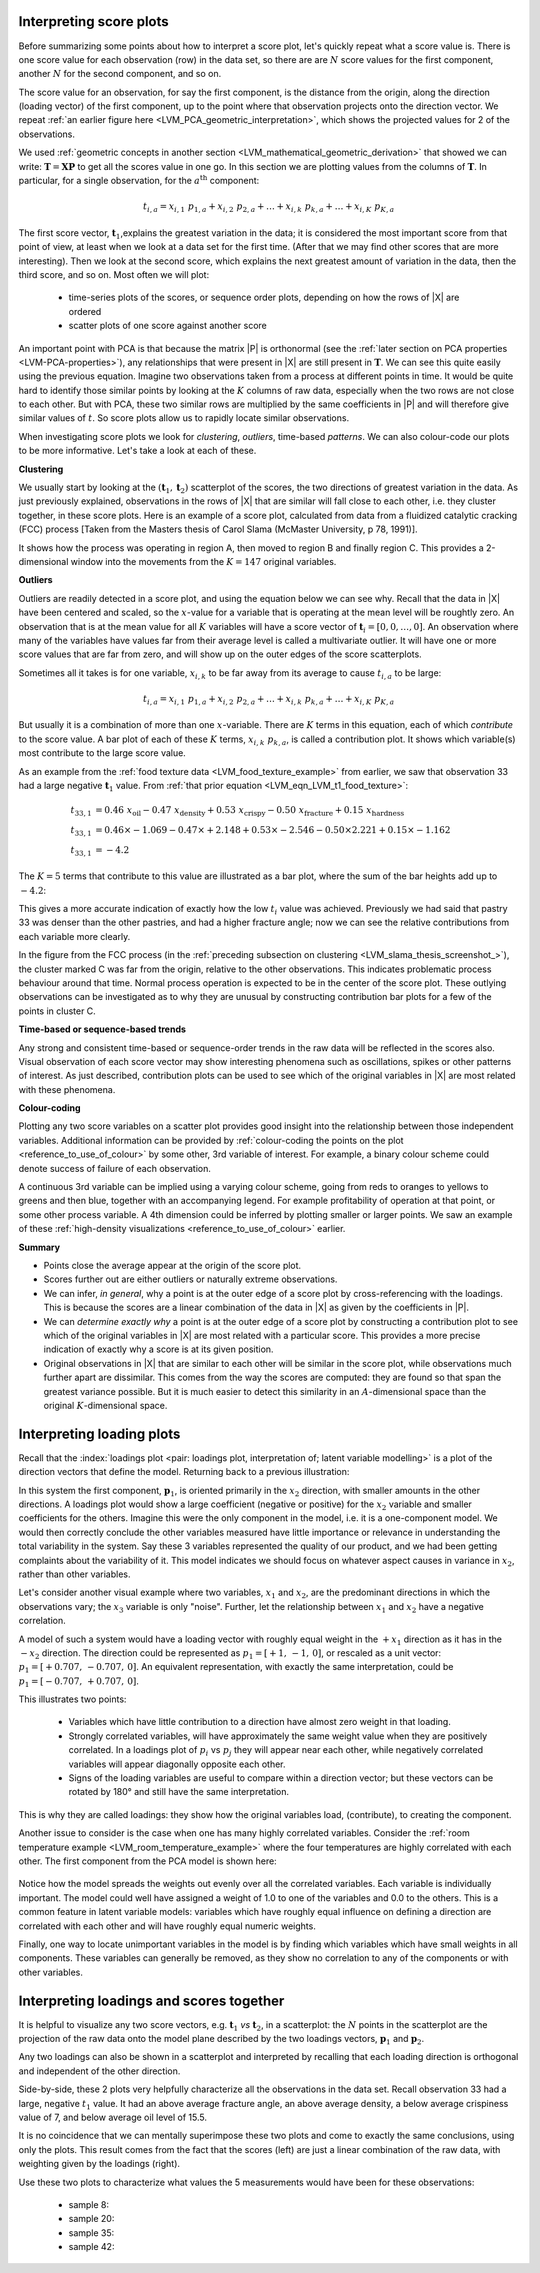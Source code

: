 .. _LVM_interpreting_scores:

Interpreting score plots
~~~~~~~~~~~~~~~~~~~~~~~~~~~~~~~~~~~~~~~~~~~

.. index::
	pair: interpret score plot; latent variable modelling

Before summarizing some points about how to interpret a score plot, let's quickly repeat what a score value is. There is one score value for each observation (row) in the data set, so there are are :math:`N` score values for the first component, another :math:`N` for the second component, and so on.

The score value for an observation, for say the first component, is the distance from the origin, along the direction (loading vector) of the first component, up to the point where that observation projects onto the direction vector. We repeat :ref:`an earlier figure here <LVM_PCA_geometric_interpretation>`, which shows the projected values for 2 of the observations.

.. image:: ../../figures/pca/geometric-PCA-5-first-component-with-projections.png
	:alt:	../../figures/pca/geometric-interpretation-of-PCA.svg
	:scale: 40
	:width: 900px
	:align: center

We used :ref:`geometric concepts in another section <LVM_mathematical_geometric_derivation>` that showed we can write: :math:`\mathbf{T} = \mathbf{X}\mathbf{P}` to get all the scores value in one go. In this section we are plotting values from the columns of :math:`\mathbf{T}`. In particular, for a single observation, for the :math:`a^\text{th}` component:

.. math:: 
	t_{i,a} = x_{i,1}\,\, p_{1,a} + x_{i,2}\,\, p_{2,a} + \ldots + x_{i,k}\,\, p_{k,a} + \ldots + x_{i,K}\,\, p_{K,a}

The first score vector, :math:`\mathbf{t}_1`,explains the greatest variation in the data; it is considered the most important score from that point of view, at least when we look at a data set for the first time. (After that we may find other scores that are more interesting). Then we look at the second score, which explains the next greatest amount of variation in the data, then the third score, and so on. Most often we will plot:

	*	time-series plots of the scores, or sequence order plots, depending on how the rows of |X| are ordered
	
	*	scatter plots of one score against another score
	
An important point with PCA is that because the matrix |P| is orthonormal (see the :ref:`later section on PCA properties <LVM-PCA-properties>`), any relationships that were present in |X| are still present in :math:`\mathbf{T}`. We can see this quite easily using the previous equation. Imagine two observations taken from a process at different points in time. It would be quite hard to identify those similar points by looking at the :math:`K` columns of raw data, especially when the two rows are not close to each other. But with PCA, these two similar rows are multiplied by the same coefficients in |P| and will therefore give similar values of :math:`t`. So score plots allow us to rapidly locate similar observations.

When investigating score plots we look for *clustering*, *outliers*, time-based *patterns*. We can also colour-code our plots to be more informative. Let's take a look at each of these.

**Clustering**

We usually start by looking at the :math:`(\mathbf{t}_1, \mathbf{t}_2)` scatterplot of the scores, the two directions of greatest variation in the data. As just previously explained, observations in the rows of |X| that are similar will fall close to each other, i.e. they cluster together, in these score plots. Here is an example of a score plot, calculated from data from a fluidized catalytic cracking (FCC) process [Taken from the Masters thesis of Carol Slama (McMaster University, p 78, 1991)].
	
.. _LVM_slama_thesis_screenshot_:

.. image:: ../../figures/examples/refinery-troubleshooting/score-plot.png
	:alt:	Screenshot from thesis; used with permission (see gmail email on 16 December 2011)
	:scale: 50
	:width: 750px
	:align: center


It shows how the process was operating in region A, then moved to region B and finally region C. This provides a 2-dimensional window into the movements from the :math:`K=147` original variables.

**Outliers**

Outliers are readily detected in a score plot, and using the equation below we can see why. Recall that the data in |X| have been centered and scaled, so the :math:`x`-value for a variable that is operating at the mean level will be roughtly zero. An observation that is at the mean value for all :math:`K` variables will have a score vector of :math:`\mathbf{t}_i = [0, 0, \ldots, 0]`. An observation where many of the variables have values far from their average level is called a multivariate outlier. It will have one or more score values that are far from zero, and will show up on the outer edges of the score scatterplots. 

Sometimes all it takes is for one variable, :math:`x_{i,k}` to be far away from its average to cause :math:`t_{i,a}` to be large:

.. math:: 
	t_{i,a} = x_{i,1}\,\, p_{1,a} + x_{i,2} \,\, p_{2,a} + \ldots + x_{i,k} \,\, p_{k,a} + \ldots + x_{i,K} \,\, p_{K,a} 
	
But usually it is a combination of more than one :math:`x`-variable. There are :math:`K` terms in this equation, each of which *contribute* to the score value. A bar plot of each of these :math:`K` terms, :math:`x_{i,k} \,\, p_{k,a}`, is called a contribution plot. It shows which variable(s) most contribute to the large score value.

As an example from the :ref:`food texture data <LVM_food_texture_example>` from earlier, we saw that observation 33 had a large negative :math:`\mathbf{t}_1` value. From :ref:`that prior equation <LVM_eqn_LVM_t1_food_texture>`:

.. math::

	t_{33,1} &= 0.46 \,\, x_\text{oil} - 0.47 \,\, x_\text{density} + 0.53 \,\, x_\text{crispy} - 0.50 \,\, x_\text{fracture}  + 0.15 \,\, x_\text{hardness}\\
	t_{33,1} &= 0.46 \times -1.069 - 0.47 \times +2.148 + 0.53 \times  -2.546 - 0.50 \times 2.221 + 0.15 \times -1.162\\
	t_{33,1} &= -4.2
	
The :math:`K=5` terms that contribute to this value are illustrated as a bar plot, where the sum of the bar heights add up to :math:`-4.2`:

.. image:: ../../figures/examples/food-texture/pca-on-food-texture-score-t1-contribution-for-obs-33.png
	:alt:	../../figures/examples/food-texture/pca-on-food-texture-data.R
	:scale: 55
	:width: 750px
	:align: center
	
This gives a more accurate indication of exactly how the low :math:`t_i` value was achieved. Previously we had said that pastry 33 was denser than the other pastries, and had a higher fracture angle; now we can see the relative contributions from each variable more clearly.

In the figure from the FCC process (in the :ref:`preceding subsection on clustering <LVM_slama_thesis_screenshot_>`), the cluster marked C was far from the origin, relative to the other observations. This indicates problematic process behaviour around that time. Normal process operation is expected to be in the center of the score plot. These outlying observations can be investigated as to why they are unusual by constructing contribution bar plots for a few of the points in cluster C.

**Time-based or sequence-based trends**

Any strong and consistent time-based or sequence-order trends in the raw data will be reflected in the scores also. Visual observation of each score vector may show interesting phenomena such as oscillations, spikes or other patterns of interest. As just described, contribution plots can be used to see which of the original variables in |X| are most related with these phenomena.

**Colour-coding**

Plotting any two score variables on a scatter plot provides good insight into the relationship between those independent variables. Additional information can be provided by :ref:`colour-coding the points on the plot <reference_to_use_of_colour>` by some other, 3rd variable of interest. For example, a binary colour scheme could denote success of failure of each observation. 

A continuous 3rd variable can be implied using a varying colour scheme, going from reds to oranges to yellows to greens and then blue, together with an accompanying legend. For example profitability of operation at that point, or some other process variable. A 4th dimension could be inferred by plotting smaller or larger points. We saw an example of these :ref:`high-density visualizations <reference_to_use_of_colour>` earlier.

**Summary**

*	Points close the average appear at the origin of the score plot.

*	Scores further out are either outliers or naturally extreme observations.

*	We can infer, *in general*, why a point is at the outer edge of a score plot by cross-referencing with the loadings. This is because the scores are a linear combination of the data in |X| as given by the coefficients in |P|.

*	We can *determine exactly why* a point is at the outer edge of a score plot by constructing a contribution plot to see which of the original variables in |X| are most related with a particular score. This provides a more precise indication of exactly why a score is at its given position.

*	Original observations in |X| that are similar to each other will be similar in the score plot, while observations much further apart are dissimilar. This comes from the way the scores are computed: they are found so that span the greatest variance possible. But it is much easier to detect this similarity in an :math:`A`-dimensional space than the original :math:`K`-dimensional space.

.. _LVM_interpreting_loadings:

Interpreting loading plots
~~~~~~~~~~~~~~~~~~~~~~~~~~~~~~~~~~~~~~~~~~~
	
Recall that the :index:`loadings plot <pair: loadings plot, interpretation of; latent variable modelling>` is a plot of the direction vectors that define the model. Returning back to a previous illustration:

.. image:: ../../figures/pca/geometric-PCA-8-both-components-with-plane.png
	:alt:	../../figures/pca/geometric-interpretation-of-PCA.svg
	:scale: 40
	:width: 750px
	:align: center

In this system the first component, :math:`\mathbf{p}_1`, is oriented primarily in the :math:`x_2` direction, with smaller amounts in the other directions. A loadings plot would show a large coefficient (negative or positive) for the :math:`x_2` variable and smaller coefficients for the others. Imagine this were the only component in the model, i.e. it is a one-component model. We would then correctly conclude the other variables measured have little importance or relevance in understanding the total variability in the system. Say these 3 variables represented the quality of our product, and we had been getting complaints about the variability of it. This model indicates we should focus on whatever aspect causes in variance in :math:`x_2`, rather than other variables.

Let's consider another visual example where two variables, :math:`x_1` and :math:`x_2`, are the predominant directions in which the observations vary; the :math:`x_3` variable is only "noise". Further, let the relationship between :math:`x_1` and :math:`x_2` have a negative correlation.

.. image:: ../../figures/pca/two-variable-geometric-interpretation-of-loadings.png
	:alt:	../../figures/pca/two-variable-geometric-interpretation-of-loadings.svg
	:scale: 50
	:width: 750px
	:align: center

A model of such a system would have a loading vector with roughly equal weight in the :math:`+x_1` direction as it has in the :math:`-x_2` direction. The direction could be represented as :math:`p_1 = [+1,\, -1,\, 0]`, or rescaled as a unit vector:  :math:`p_1 = [+0.707,\, -0.707,\, 0]`. An equivalent representation, with exactly the same interpretation, could be :math:`p_1 = [-0.707,\, +0.707,\, 0]`.

This illustrates two points: 

	*	Variables which have little contribution to a direction have almost zero weight in that loading. 
	*	Strongly correlated variables, will have approximately the same weight value when they are positively correlated. In a loadings plot of :math:`p_i` vs :math:`p_j` they will appear near each other, while negatively correlated variables will appear diagonally opposite each other.
	*	Signs of the loading variables are useful to compare within a direction vector; but these vectors can be rotated by 180° and still have the same interpretation.
	
This is why they are called loadings: they show how the original variables load, (contribute), to creating the component.
	
Another issue to consider is the case when one has many highly correlated variables. Consider the :ref:`room temperature example <LVM_room_temperature_example>` where the four temperatures are highly correlated with each other. The first component from the PCA model is shown here:

.. figure:: ../../figures/examples/room-temperature/temperatures-first-loading.png
	:alt:	../../figures/examples/room-temperature/temperature-data.R
	:scale: 75
	:width: 750px
	:align: center

Notice how the model spreads the weights out evenly over all the correlated variables. Each variable is individually important. The model could well have assigned a weight of 1.0 to one of the variables and 0.0 to the others. This is a common feature in latent variable models: variables which have roughly equal influence on defining a direction are correlated with each other and will have roughly equal numeric weights.

Finally, one way to locate unimportant variables in the model is by finding which variables which have small weights in all components. These variables can generally be removed, as they show no correlation to any of the components or with other variables.

Interpreting loadings and scores together
~~~~~~~~~~~~~~~~~~~~~~~~~~~~~~~~~~~~~~~~~~~

It is helpful to visualize any two score vectors, e.g. :math:`\mathbf{t}_1` *vs* :math:`\mathbf{t}_2`, in a scatterplot: the :math:`N` points in the scatterplot are the projection of the raw data onto the model plane described by the two loadings vectors, :math:`\mathbf{p}_1` and :math:`\mathbf{p}_2`. 

Any two loadings can also be shown in a scatterplot and interpreted by recalling that each loading direction is orthogonal and independent of the other direction.

.. image:: ../../figures/examples/food-texture/pca-on-food-texture-scores-and-loadings.png
	:alt:	../../figures/examples/food-texture/pca-on-food-texture-data.R
	:scale: 70
	:width: 900px
	:align: center
	
Side-by-side, these 2 plots very helpfully characterize all the observations in the data set. Recall observation 33 had a large, negative :math:`t_1` value. It had an above average fracture angle, an above average density, a below average crispiness value of 7, and below average oil level of 15.5.

It is no coincidence that we can mentally superimpose these two plots and come to exactly the same conclusions, using only the plots. This result comes from the fact that the scores (left) are just a linear combination of the raw data, with weighting given by the loadings (right).

Use these two plots to characterize what values the 5 measurements would have been for these observations:

	* sample 8:	
	* sample 20:
	* sample 35:
	* sample 42: